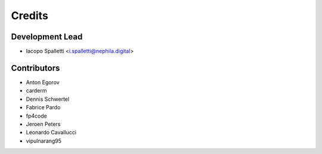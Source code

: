 ===========
Credits
===========

Development Lead
----------------

* Iacopo Spalletti <i.spalletti@nephila.digital>

Contributors
------------

* Anton Egorov
* carderm
* Dennis Schwertel
* Fabrice Pardo
* fp4code
* Jeroen Peters
* Leonardo Cavallucci
* vipulnarang95
